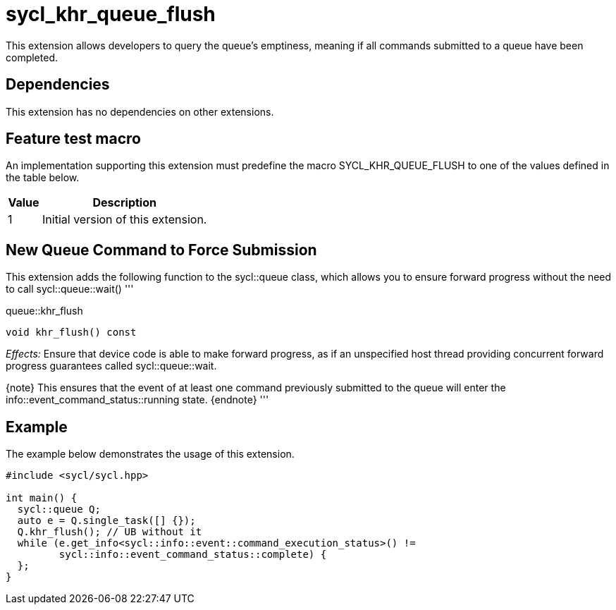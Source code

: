 [[sec:khr-queue-flush]]
= sycl_khr_queue_flush

This extension allows developers to query the queue's emptiness, meaning if all
commands submitted to a queue have been completed.

[[sec:khr-queue-flush-dependencies]]
== Dependencies

This extension has no dependencies on other extensions.

[[sec:khr-queue-flush-feature-test]]
== Feature test macro

An implementation supporting this extension must predefine the macro
[code]#SYCL_KHR_QUEUE_FLUSH# to one of the values defined in the table below.

[%header,cols="1,5"]
|===
|Value
|Description

|1
|Initial version of this extension.
|===

[[sec:khr-queue-flush-funct]]
== New Queue Command to Force Submission

This extension adds the following function to the [code]#sycl::queue# class,
which allows you to ensure forward progress without the need to call
[code]#sycl::queue::wait()# '''

.[apidef]#queue::khr_flush#
[source,role=synopsis,id=api:queue-khr-flush]
----
void khr_flush() const
----

_Effects:_ Ensure that device code is able to make forward progress, as if an unspecified host thread providing concurrent forward progress guarantees called [code]#sycl::queue::wait#.

{note} This ensures that the event of at least one command previously submitted to the
queue will enter the [code]#info::event_command_status::running# state.
{endnote} '''

[[sec:khr-queue-flush-example]]
== Example

The example below demonstrates the usage of this extension.

[source,,linenums]
----
#include <sycl/sycl.hpp>

int main() {
  sycl::queue Q;
  auto e = Q.single_task([] {});
  Q.khr_flush(); // UB without it
  while (e.get_info<sycl::info::event::command_execution_status>() !=
         sycl::info::event_command_status::complete) {
  };
}
----
